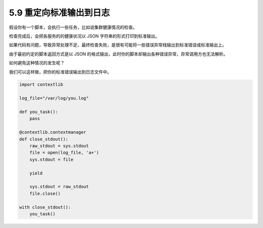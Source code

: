5.9 重定向标准输出到日志
========================

|image0|

假设你有一个脚本，会执行一些任务，比如说集群健康情况的检查。

检查完成后，会把各服务的的健康状况以 JSON 字符串的形式打印到标准输出。

如果代码有问题，导致异常处理不足，最终检查失败，是很有可能将一些错误异常栈输出到标准错误或标准输出上。

由于最初约定的脚本返回方式是以 JSON
的格式输出，此时你的脚本却输出各种错误异常，异常调用方也无法解析。

如何避免这种情况的发生呢？

我们可以这样做，把你的标准错误输出到日志文件中。

.. code:: python

   import contextlib

   log_file="/var/log/you.log"

   def you_task():
       pass

   @contextlib.contextmanager
   def close_stdout():
       raw_stdout = sys.stdout
       file = open(log_file, 'a+')
       sys.stdout = file

       yield

       sys.stdout = raw_stdout
       file.close()
       
   with close_stdout():
       you_task()

|image1|

.. |image0| image:: http://image.iswbm.com/20200804124133.png
.. |image1| image:: http://image.iswbm.com/20200607174235.png

